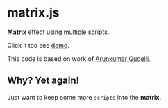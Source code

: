 * matrix.js

*Matrix* effect using multiple scripts.

Click it too see [[http://rhoit.github.io/matrix.js/][demo]].

This code is based on work of [[http://www.arungudelli.com/html5/matrix-effect-using-html5-and-javascript/][Arunkumar Gudelli]].

** Why? Yet again!

Just want to keep some more =scripts= into the *matrix*.
